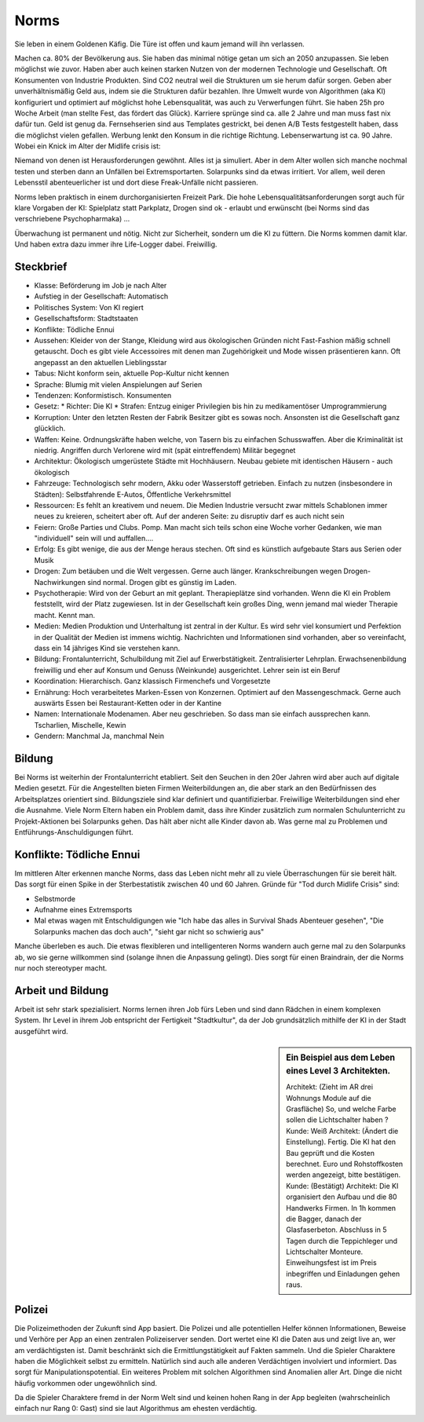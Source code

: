 Norms
=====

Sie leben in einem Goldenen Käfig. Die Türe ist offen und kaum jemand will ihn verlassen.

Machen ca. 80% der Bevölkerung aus. Sie haben das minimal nötige getan um sich an 2050 anzupassen. Sie leben möglichst wie zuvor. Haben aber auch keinen starken Nutzen von der modernen Technologie und Gesellschaft. Oft Konsumenten von Industrie Produkten. Sind CO2 neutral weil die Strukturen um sie herum dafür sorgen. Geben aber unverhältnismäßig Geld aus, indem sie die Strukturen dafür bezahlen. Ihre Umwelt wurde von Algorithmen (aka KI) konfiguriert und optimiert auf möglichst hohe Lebensqualität, was auch zu Verwerfungen führt. Sie haben 25h pro Woche Arbeit (man stellte Fest, das fördert das Glück). Karriere sprünge sind ca. alle 2 Jahre und man muss fast nix dafür tun. Geld ist genug da. Fernsehserien sind aus Templates gestrickt, bei denen A/B Tests festgestellt haben, dass die möglichst vielen gefallen. Werbung lenkt den Konsum in die richtige Richtung. Lebenserwartung ist ca. 90 Jahre. Wobei ein Knick im Alter der Midlife crisis ist:

Niemand von denen ist Herausforderungen gewöhnt. Alles ist ja simuliert. Aber in dem Alter wollen sich manche nochmal testen und sterben dann an Unfällen bei Extremsportarten. Solarpunks sind da etwas irritiert. Vor allem, weil deren Lebensstil abenteuerlicher ist und dort diese Freak-Unfälle nicht passieren.

Norms leben praktisch in einem durchorganisierten Freizeit Park. Die hohe Lebensqualitätsanforderungen sorgt auch für klare Vorgaben der KI: Spielplatz statt Parkplatz, Drogen sind ok - erlaubt und erwünscht (bei Norms sind das verschriebene Psychopharmaka) ...

Überwachung ist permanent und nötig. Nicht zur Sicherheit, sondern um die KI zu füttern. Die Norms kommen damit klar. Und haben extra dazu immer ihre Life-Logger dabei. Freiwillig.

Steckbrief
----------

* Klasse: Beförderung im Job je nach Alter
* Aufstieg in der Gesellschaft: Automatisch
* Politisches System: Von KI regiert
* Gesellschaftsform: Stadtstaaten
* Konflikte: Tödliche Ennui
* Aussehen: Kleider von der Stange, Kleidung wird aus ökologischen Gründen nicht Fast-Fashion mäßig schnell getauscht. Doch es gibt viele Accessoires mit denen man Zugehörigkeit und Mode wissen präsentieren kann. Oft angepasst an den aktuellen Lieblingsstar
* Tabus: Nicht konform sein, aktuelle Pop-Kultur nicht kennen
* Sprache: Blumig mit vielen Anspielungen auf Serien
* Tendenzen: Konformistisch. Konsumenten
* Gesetz:
  * Richter: Die KI
  * Strafen: Entzug einiger Privilegien bis hin zu medikamentöser Umprogrammierung
* Korruption: Unter den letzten Resten der Fabrik Besitzer gibt es sowas noch. Ansonsten ist die Gesellschaft ganz glücklich.
* Waffen: Keine. Ordnungskräfte haben welche, von Tasern bis zu einfachen Schusswaffen. Aber die Kriminalität ist niedrig. Angriffen durch Verlorene wird mit (spät eintreffendem) Militär begegnet
* Architektur: Ökologisch umgerüstete Städte mit Hochhäusern. Neubau gebiete mit identischen Häusern - auch ökologisch
* Fahrzeuge: Technologisch sehr modern, Akku oder Wasserstoff getrieben. Einfach zu nutzen (insbesondere in Städten): Selbstfahrende E-Autos, Öffentliche Verkehrsmittel
* Ressourcen: Es fehlt an kreativem und neuem. Die Medien Industrie versucht zwar mittels Schablonen immer neues zu kreieren, scheitert aber oft. Auf der anderen Seite: zu disruptiv darf es auch nicht sein
* Feiern: Große Parties und Clubs. Pomp. Man macht sich teils schon eine Woche vorher Gedanken, wie man "individuell" sein will und auffallen....
* Erfolg: Es gibt wenige, die aus der Menge heraus stechen. Oft sind es künstlich aufgebaute Stars aus Serien oder Musik
* Drogen: Zum betäuben und die Welt vergessen. Gerne auch länger. Krankschreibungen wegen Drogen-Nachwirkungen sind normal. Drogen gibt es günstig im Laden.
* Psychotherapie: Wird von der Geburt an mit geplant. Therapieplätze sind vorhanden. Wenn die KI ein Problem feststellt, wird der Platz zugewiesen. Ist in der Gesellschaft kein großes Ding, wenn jemand mal wieder Therapie macht. Kennt man.
* Medien: Medien Produktion und Unterhaltung ist zentral in der Kultur. Es wird sehr viel konsumiert und Perfektion in der Qualität der Medien ist immens wichtig. Nachrichten und Informationen sind vorhanden, aber so vereinfacht, dass ein 14 jähriges Kind sie verstehen kann.
* Bildung: Frontalunterricht, Schulbildung mit Ziel auf Erwerbstätigkeit. Zentralisierter Lehrplan. Erwachsenenbildung freiwillig und eher auf Konsum und Genuss (Weinkunde) ausgerichtet. Lehrer sein ist ein Beruf
* Koordination: Hierarchisch. Ganz klassisch Firmenchefs und Vorgesetzte
* Ernährung: Hoch verarbeitetes Marken-Essen von Konzernen. Optimiert auf den Massengeschmack. Gerne auch auswärts Essen bei Restaurant-Ketten oder in der Kantine
* Namen: Internationale Modenamen. Aber neu geschrieben. So dass man sie einfach aussprechen kann. Tscharlien, Mischelle, Kewin
* Gendern: Manchmal Ja, manchmal Nein

Bildung
-------

Bei Norms ist weiterhin der Frontalunterricht etabliert. Seit den Seuchen in den 20er Jahren wird aber auch auf digitale Medien gesetzt. Für die Angestellten bieten Firmen Weiterbildungen an, die aber stark an den Bedürfnissen des Arbeitsplatzes orientiert sind. Bildungsziele sind klar definiert und quantifizierbar. Freiwillige Weiterbildungen sind eher die Ausnahme. Viele Norm Eltern haben ein Problem damit, dass ihre Kinder zusätzlich zum normalen Schulunterricht zu Projekt-Aktionen bei Solarpunks gehen. Das hält aber nicht alle Kinder davon ab. Was gerne mal zu Problemen und Entführungs-Anschuldigungen führt.

Konflikte: Tödliche Ennui
-------------------------

Im mittleren Alter erkennen manche Norms, dass das Leben nicht mehr all zu viele Überraschungen für sie bereit hält. Das sorgt für einen Spike in der Sterbestatistik zwischen 40 und 60 Jahren. Gründe für "Tod durch Midlife Crisis" sind:

* Selbstmorde
* Aufnahme eines Extremsports
* Mal etwas wagen mit Entschuldigungen wie "Ich habe das alles in Survival Shads Abenteuer gesehen", "Die Solarpunks machen das doch auch", "sieht gar nicht so schwierig aus"

Manche überleben es auch. Die etwas flexibleren und intelligenteren Norms wandern auch gerne mal zu den Solarpunks ab, wo sie gerne willkommen sind (solange ihnen die Anpassung gelingt). Dies sorgt für einen Braindrain, der die Norms nur noch stereotyper macht.

Arbeit und Bildung
------------------

Arbeit ist sehr stark spezialisiert. Norms lernen ihren Job fürs Leben und sind dann Rädchen in einem komplexen System. Ihr Level in ihrem Job entspricht der Fertigkeit "Stadtkultur", da der Job grundsätzlich mithilfe der KI in der Stadt ausgeführt wird.

.. sidebar:: Ein Beispiel aus dem Leben eines Level 3 Architekten.

    Architekt: (Zieht im AR drei Wohnungs Module auf die Grasfläche) So, und welche Farbe sollen die Lichtschalter haben ?
    Kunde: Weiß
    Architekt: (Ändert die Einstellung). Fertig. Die KI hat den Bau geprüft und die Kosten berechnet. Euro und Rohstoffkosten werden angezeigt, bitte bestätigen.
    Kunde: (Bestätigt)
    Architekt: Die KI organisiert den Aufbau und die 80 Handwerks Firmen. In 1h kommen die Bagger, danach der Glasfaserbeton. Abschluss in 5 Tagen durch die Teppichleger und Lichtschalter Monteure. Einweihungsfest ist im Preis inbegriffen und Einladungen gehen raus.

Polizei
-------


Die Polizeimethoden der Zukunft sind App basiert. Die Polizei und alle potentiellen Helfer können Informationen, Beweise und Verhöre per App an einen zentralen Polizeiserver senden. Dort wertet eine KI die Daten aus und zeigt live an, wer am verdächtigsten ist. Damit beschränkt sich die Ermittlungstätigkeit auf Fakten sammeln. Und die Spieler Charaktere haben die Möglichkeit selbst zu ermitteln. Natürlich sind auch alle anderen Verdächtigen involviert und informiert. Das sorgt für Manipulationspotential.
Ein weiteres Problem mit solchen Algorithmen sind Anomalien aller Art. Dinge die nicht häufig vorkommen oder ungewöhnlich sind.

Da die Spieler Charaktere fremd in der Norm Welt sind und keinen hohen Rang in der App begleiten (wahrscheinlich einfach nur Rang 0: Gast) sind sie laut Algorithmus am ehesten verdächtig.
